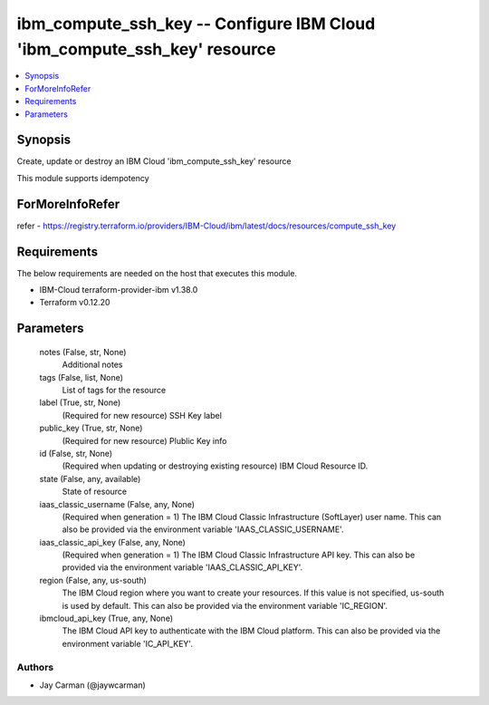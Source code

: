 
ibm_compute_ssh_key -- Configure IBM Cloud 'ibm_compute_ssh_key' resource
=========================================================================

.. contents::
   :local:
   :depth: 1


Synopsis
--------

Create, update or destroy an IBM Cloud 'ibm_compute_ssh_key' resource

This module supports idempotency


ForMoreInfoRefer
----------------
refer - https://registry.terraform.io/providers/IBM-Cloud/ibm/latest/docs/resources/compute_ssh_key

Requirements
------------
The below requirements are needed on the host that executes this module.

- IBM-Cloud terraform-provider-ibm v1.38.0
- Terraform v0.12.20



Parameters
----------

  notes (False, str, None)
    Additional notes


  tags (False, list, None)
    List of tags for the resource


  label (True, str, None)
    (Required for new resource) SSH Key label


  public_key (True, str, None)
    (Required for new resource) Plublic Key info


  id (False, str, None)
    (Required when updating or destroying existing resource) IBM Cloud Resource ID.


  state (False, any, available)
    State of resource


  iaas_classic_username (False, any, None)
    (Required when generation = 1) The IBM Cloud Classic Infrastructure (SoftLayer) user name. This can also be provided via the environment variable 'IAAS_CLASSIC_USERNAME'.


  iaas_classic_api_key (False, any, None)
    (Required when generation = 1) The IBM Cloud Classic Infrastructure API key. This can also be provided via the environment variable 'IAAS_CLASSIC_API_KEY'.


  region (False, any, us-south)
    The IBM Cloud region where you want to create your resources. If this value is not specified, us-south is used by default. This can also be provided via the environment variable 'IC_REGION'.


  ibmcloud_api_key (True, any, None)
    The IBM Cloud API key to authenticate with the IBM Cloud platform. This can also be provided via the environment variable 'IC_API_KEY'.













Authors
~~~~~~~

- Jay Carman (@jaywcarman)

